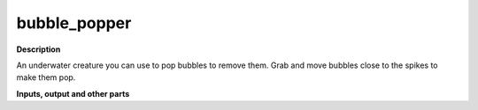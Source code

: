 bubble_popper
=============

.. _bubble_popper:

**Description**

An underwater creature you can use to pop bubbles to remove them. Grab and move bubbles close to the spikes to make them pop.



**Inputs, output and other parts**

